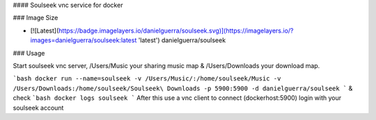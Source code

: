 #### Soulseek vnc service for docker

### Image Size

* [![Latest](https://badge.imagelayers.io/danielguerra/soulseek.svg)](https://imagelayers.io/?images=danielguerra/soulseek:latest 'latest') danielguerra/soulseek

### Usage

Start soulseek vnc server,  /Users/Music your sharing music map & /Users/Downloads your download map.

```bash
docker run --name=soulseek -v /Users/Music/:/home/soulseek/Music -v /Users/Downloads:/home/soulseek/Soulseek\ Downloads -p 5900:5900 -d danielguerra/soulseek
```
& check
```bash
docker logs soulseek
```
After this use a vnc client to connect (dockerhost:5900)
login with your soulseek account
